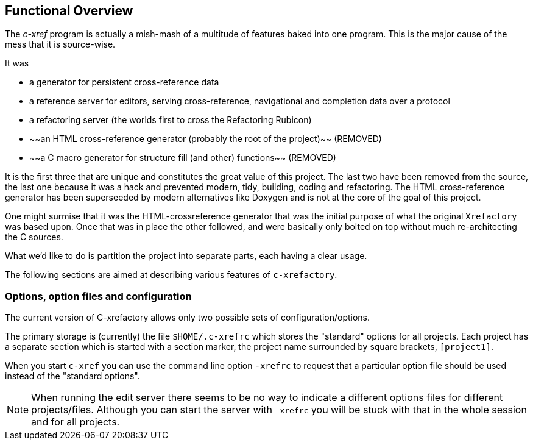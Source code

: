 == Functional Overview

The _c-xref_ program is actually a mish-mash of a multitude of
features baked into one program. This is the major cause of the mess
that it is source-wise.

It was

- a generator for persistent cross-reference data
- a reference server for editors, serving cross-reference, navigational and completion data over a protocol
- a refactoring server (the worlds first to cross the Refactoring Rubicon)
- ~~an HTML cross-reference generator (probably the root of the project)~~ (REMOVED)
- ~~a C macro generator for structure fill (and other) functions~~ (REMOVED)

It is the first three that are unique and constitutes the great value
of this project. The last two have been removed from the source, the
last one because it was a hack and prevented modern, tidy, building,
coding and refactoring. The HTML cross-reference generator has been
superseeded by modern alternatives like Doxygen and is not at the core
of the goal of this project.

One might surmise that it was the HTML-crossreference generator that
was the initial purpose of what the original `Xrefactory` was based
upon. Once that was in place the other followed, and were basically
only bolted on top without much re-architecting the C sources.

What we'd like to do is partition the project into separate parts,
each having a clear usage.

The following sections are aimed at describing various features of
`c-xrefactory`.

=== Options, option files and configuration

The current version of C-xrefactory allows only two possible sets of
configuration/options.

The primary storage is (currently) the file `$HOME/.c-xrefrc`
which stores the "standard" options for all projects. Each project has
a separate section which is started with a section marker, the project
name surrounded by square brackets, `[project1]`.

When you start `c-xref` you can use the command line option `-xrefrc`
to request that a particular option file should be used instead of the
"standard options".

NOTE: When running the edit server there seems to be no way to
indicate a different options files for different
projects/files. Although you can start the server with `-xrefrc` you
will be stuck with that in the whole session and for all projects.
